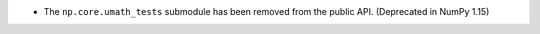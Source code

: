 * The ``np.core.umath_tests`` submodule has been removed from the public API.
  (Deprecated in NumPy 1.15)
